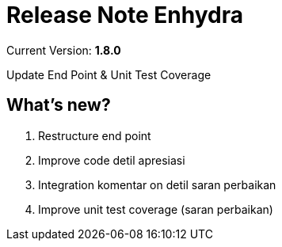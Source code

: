 = Release Note Enhydra

Current Version: *1.8.0* 

Update End Point & Unit Test Coverage

== What's new?

1. Restructure end point 
2. Improve code detil apresiasi 
3. Integration komentar on detil saran perbaikan 
4. Improve unit test coverage (saran perbaikan)